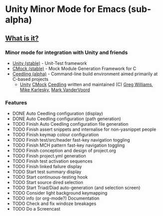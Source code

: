 
* Unity Minor Mode for Emacs (sub-alpha)

** [[http://throwtheswitch.org/][What is it?]]
*** Minor mode for integration with Unity and friends

  - [[http://sourceforge.net/apps/trac/unity/wiki][Unity (stable)]]   - Unit-Test framework 
  - [[http://sourceforge.net/apps/trac/cmock/wiki][CMock (stable)]]   - Mock Module Generation Framework for C 
  - [[http://sourceforge.net/apps/trac/ceedling/wiki][Ceedling (alpha)]] - Command-line build environment aimed primarily
    at C-based projects
    - [[http://sourceforge.net/apps/trac/unity/wiki][Unity]] [[http://sourceforge.net/apps/trac/cmock/wiki][CMock]] [[http://sourceforge.net/apps/trac/ceedling/wiki][Ceedling]] written and maintained (C) [[http://sourceforge.net/users/greg-williams][Greg Williams]], [[http://sourceforge.net/users/mkarlesky][Mike Karlesky]], [[http://sourceforge.net/users/mvandervoord][Mark VanderVoord]]

*** Features
  - DONE Auto Ceedling configuration (display)
  - DONE Auto Ceedling configuration (path generation)
  - TODO Finish Auto Ceedling configuration file generation
  - TODO Finish assert snippets and internalise for non-yasnippet people
  - TODO Finish keymap colour configuration
  - TODO Finish test/src/header fast-key navigation toggling
  - TODO Finish MCH pattern fast-key navigation toggling
  - TODO Finish conception and design of project.org
  - TODO Finish project.yml generation
  - TODO Finish test activation sequences
  - TODO Finish linked failure display
  - TODO Start test summary display
  - TODO Start continuous-testing hook
  - TODO Start source dired selection
  - TODO Start Triad/Diad auto-generation (and selection screen)
  - TODO Consider light background keymapping
  - TODO info (or org-mode?) Documentation
  - TODO Check and fix windoze breakages
  - TODO Do a Screencast 
